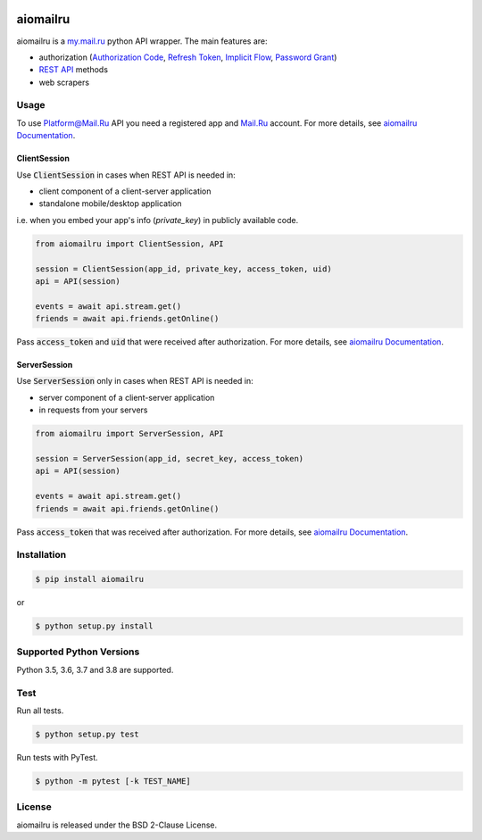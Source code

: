 .. image:: https://img.shields.io/badge/license-BSD-blue.svg
    :target: https://github.com/KonstantinTogoi/aiomailru/blob/master/LICENSE

.. image:: https://img.shields.io/pypi/v/aiomailru.svg
    :target: https://pypi.python.org/pypi/aiomailru

.. image:: https://img.shields.io/pypi/pyversions/aiomailru.svg
    :target: https://pypi.python.org/pypi/aiomailru

.. image:: https://img.shields.io/badge/docs-latest-brightgreen.svg
    :target: https://aiomailru.readthedocs.io/en/latest/

.. image:: https://travis-ci.org/KonstantinTogoi/aiomailru.svg
    :target: https://travis-ci.org/KonstantinTogoi/aiomailru

.. index-start-marker1

aiomailru
=========

aiomailru is a `my.mail.ru <https://my.mail.ru>`_ python API wrapper.
The main features are:

* authorization (`Authorization Code <https://oauth.net/2/grant-types/authorization-code/>`_, `Refresh Token <https://oauth.net/2/grant-types/refresh-token/>`_, `Implicit Flow <https://oauth.net/2/grant-types/implicit/>`_, `Password Grant <https://oauth.net/2/grant-types/password/>`_)
* `REST API <https://api.mail.ru/docs/reference/rest/>`_ methods
* web scrapers

Usage
-----

To use Platform@Mail.Ru API you need a registered app and
`Mail.Ru <https://mail.ru>`_ account.
For more details, see
`aiomailru Documentation <https://aiomailru.readthedocs.io/>`_.

ClientSession
~~~~~~~~~~~~~

Use :code:`ClientSession` in cases when REST API is needed in:

- client component of a client-server application
- standalone mobile/desktop application

i.e. when you embed your app's info (`private_key`) in publicly available code.

.. code-block:: python

    from aiomailru import ClientSession, API

    session = ClientSession(app_id, private_key, access_token, uid)
    api = API(session)

    events = await api.stream.get()
    friends = await api.friends.getOnline()

Pass :code:`access_token` and :code:`uid`
that were received after authorization. For more details, see
`aiomailru Documentation <https://aiomailru.readthedocs.io/>`_.

ServerSession
~~~~~~~~~~~~~

Use :code:`ServerSession` only in cases when REST API is needed in:

- server component of a client-server application
- in requests from your servers

.. code-block:: python

    from aiomailru import ServerSession, API

    session = ServerSession(app_id, secret_key, access_token)
    api = API(session)

    events = await api.stream.get()
    friends = await api.friends.getOnline()

Pass :code:`access_token` that was received after authorization.
For more details, see
`aiomailru Documentation <https://aiomailru.readthedocs.io/>`_.

Installation
------------

.. code-block:: shell

    $ pip install aiomailru

or

.. code-block:: shell

    $ python setup.py install

Supported Python Versions
-------------------------

Python 3.5, 3.6, 3.7 and 3.8 are supported.

.. index-end-marker1

Test
----

Run all tests.

.. code-block:: shell

    $ python setup.py test

Run tests with PyTest.

.. code-block:: shell

    $ python -m pytest [-k TEST_NAME]

License
-------

aiomailru is released under the BSD 2-Clause License.
